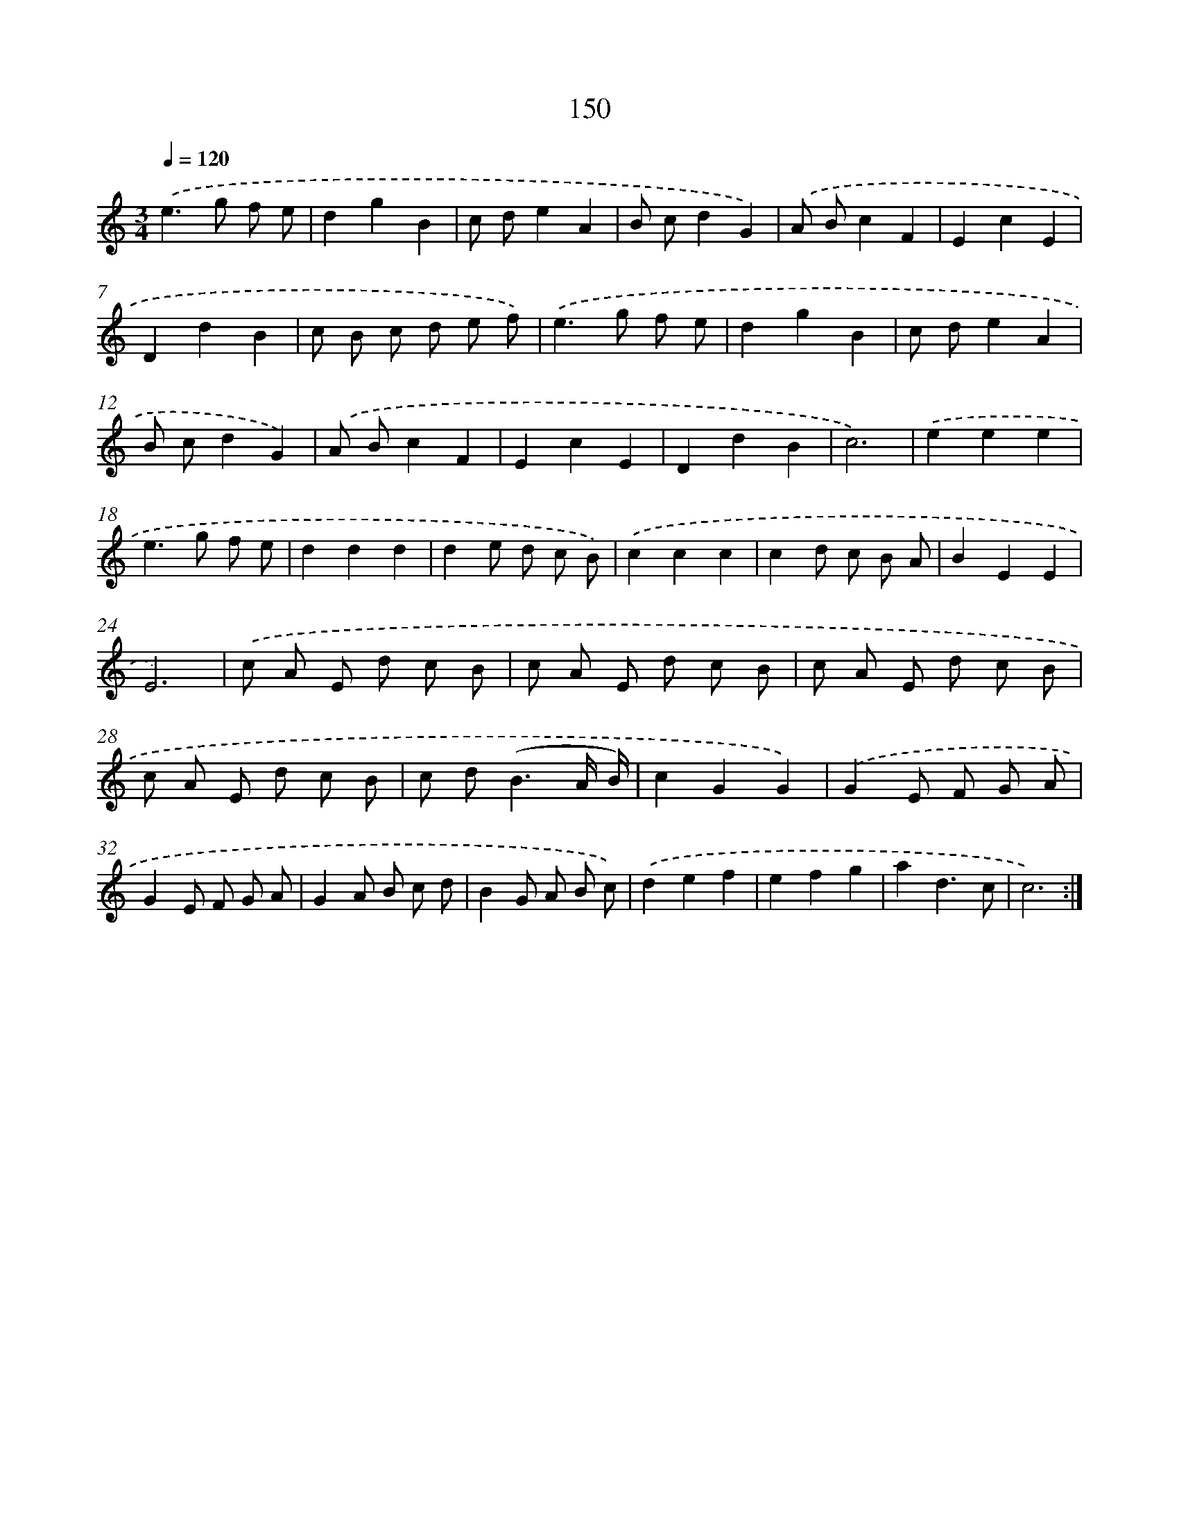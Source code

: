 X: 17844
T: 150
%%abc-version 2.0
%%abcx-abcm2ps-target-version 5.9.1 (29 Sep 2008)
%%abc-creator hum2abc beta
%%abcx-conversion-date 2018/11/01 14:38:17
%%humdrum-veritas 321631961
%%humdrum-veritas-data 1114175300
%%continueall 1
%%barnumbers 0
L: 1/8
M: 3/4
Q: 1/4=120
K: C clef=treble
.('e2>g2 f e |
d2g2B2 |
c de2A2 |
B cd2G2) |
.('A Bc2F2 |
E2c2E2 |
D2d2B2 |
c B c d e f) |
.('e2>g2 f e |
d2g2B2 |
c de2A2 |
B cd2G2) |
.('A Bc2F2 |
E2c2E2 |
D2d2B2 |
c6) |
.('e2e2e2 |
e2>g2 f e |
d2d2d2 |
d2e d c B) |
.('c2c2c2 |
c2d c B A |
B2E2E2 |
E6) |
.('c A E d c B |
c A E d c B |
c A E d c B |
c A E d c B |
c d2<(B2A/ B/) |
c2G2G2) |
.('G2E F G A |
G2E F G A |
G2A B c d |
B2G A B c) |
.('d2e2f2 |
e2f2g2 |
a2d3c |
c6) :|]
